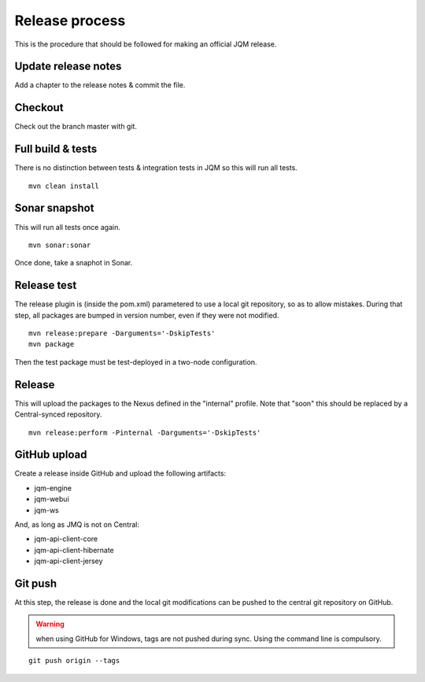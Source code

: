 ﻿Release process
#############################

.. highlight:: bash

This is the procedure that should be followed for making an official JQM release.

Update release notes
+++++++++++++++++++++++++

Add a chapter to the release notes & commit the file.

Checkout
+++++++++++++

Check out the branch master with git.

Full build & tests
++++++++++++++++++++++++++++

There is no distinction between tests & integration tests in JQM so this will run all tests. ::

	mvn clean install

Sonar snapshot
++++++++++++++++++

This will run all tests once again.

::

	mvn sonar:sonar

Once done, take a snaphot in Sonar.

Release test
+++++++++++++

The release plugin is (inside the pom.xml) parametered to use a local git repository, so as to allow mistakes. 
During that step, all packages are bumped in version number, even if they were not modified. ::

	mvn release:prepare -Darguments='-DskipTests'
	mvn package
	
Then the test package must be test-deployed in a two-node configuration.

Release
+++++++++++++

This will upload the packages to the Nexus defined in the "internal" profile. Note that "soon" this should be replaced by a Central-synced repository. ::

	mvn release:perform -Pinternal -Darguments='-DskipTests'

GitHub upload
++++++++++++++++

Create a release inside GitHub and upload the following artifacts:

* jqm-engine
* jqm-webui
* jqm-ws

And, as long as JMQ is not on Central:

* jqm-api-client-core
* jqm-api-client-hibernate
* jqm-api-client-jersey

Git push
+++++++++++++

At this step, the release is done and the local git modifications can be pushed to the central git repository on GitHub.

.. warning:: when using GitHub for Windows, tags are not pushed during sync. Using the command line is compulsory.

::

	git push origin --tags

